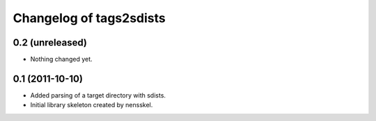 Changelog of tags2sdists
===================================================


0.2 (unreleased)
----------------

- Nothing changed yet.


0.1 (2011-10-10)
----------------

- Added parsing of a target directory with sdists.

- Initial library skeleton created by nensskel.
